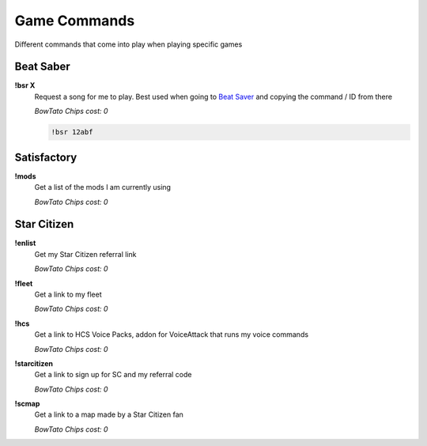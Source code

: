 Game Commands
=============

Different commands that come into play when playing specific games

Beat Saber
----------

**!bsr X**
  Request a song for me to play. Best used when going to `Beat Saver`__ and copying the command / ID from there

  *BowTato Chips cost: 0*

  .. code-block:: none

    !bsr 12abf

.. _BS: https://beatsaver.com/
__ BS_

Satisfactory
------------

**!mods**
  Get a list of the mods I am currently using

  *BowTato Chips cost: 0*

Star Citizen
------------

**!enlist**
  Get my Star Citizen referral link

  *BowTato Chips cost: 0*

**!fleet**
  Get a link to my fleet

  *BowTato Chips cost: 0*

**!hcs**
  Get a link to HCS Voice Packs, addon for VoiceAttack that runs my voice commands

  *BowTato Chips cost: 0*

**!starcitizen**
  Get a link to sign up for SC and my referral code

  *BowTato Chips cost: 0*

**!scmap**
  Get a link to a map made by a Star Citizen fan

  *BowTato Chips cost: 0*